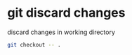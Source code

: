 #+STARTUP: showall
* git discard changes 

discard changes in working directory

#+begin_src sh
git checkout -- .
#+end_src
